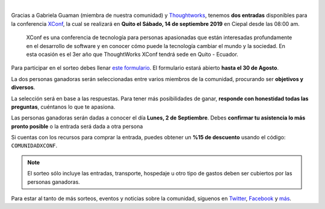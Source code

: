 .. title: Sorteo - Entradas a XConf
.. date: 2019-08-14
.. tags: sorteo, xconf
.. author: Santos Gallegos
.. description: Sorteo de 2 entradas a XConf

.. image:: /images/posts/xconf/xconf.jpg
   :align: center

|

Gracias a Gabriela Guaman (miembra de nuestra comunidad) y `Thoughtworks <https://www.thoughtworks.com/>`__,
tenemos **dos entradas** disponibles para la conferencia `XConf <https://www.thoughtworks.com/xconf-america-latina-2019>`__,
la cual se realizará en **Quito el Sábado, 14 de septiembre 2019** en Ciepal desde las 08:00 am.

   XConf es una conferencia de tecnología para personas apasionadas que están
   interesadas profundamente en el desarrollo de software y en conocer cómo puede
   la tecnología cambiar el mundo y la sociedad. En esta ocasión es el 3er año que
   ThoughtWorks XConf tendrá sede en Quito - Ecuador.


Para participar en el sorteo debes llenar `este formulario <https://forms.gle/damjijn6HhX9FYUq7>`__.
El formulario estará abierto **hasta el 30 de Agosto**.

La dos personas ganadoras serán seleccionadas entre varios miembros de la comunidad,
procurando ser **objetivos y diversos**.

La selección será en base a las respuestas.
Para tener más posibilidades de ganar,
**responde con honestidad todas las preguntas**,
cuéntanos lo que te apasiona.

Las personas ganadoras serán dadas a conocer el día **Lunes, 2 de Septiembre**.
Debes **confirmar tu asistencia lo más pronto posible** o la entrada será dada a otra persona

Si cuentas con los recursos para comprar la entrada,
puedes obtener un **%15 de descuento** usando el código: ``COMUNIDADXCONF``.

.. note::
   
   El sorteo sólo incluye las entradas,
   transporte, hospedaje u otro tipo de gastos
   deben ser cubiertos por las personas ganadoras.

Para estar al tanto de más sorteos, eventos y noticias sobre la comunidad,
síguenos en `Twitter <https://twitter.com/pyecuador>`__, `Facebook <https://www.facebook.com/pyecuador/>`__
y `más <link://filename/pages/nuestra-comunidad.rst>`__.
